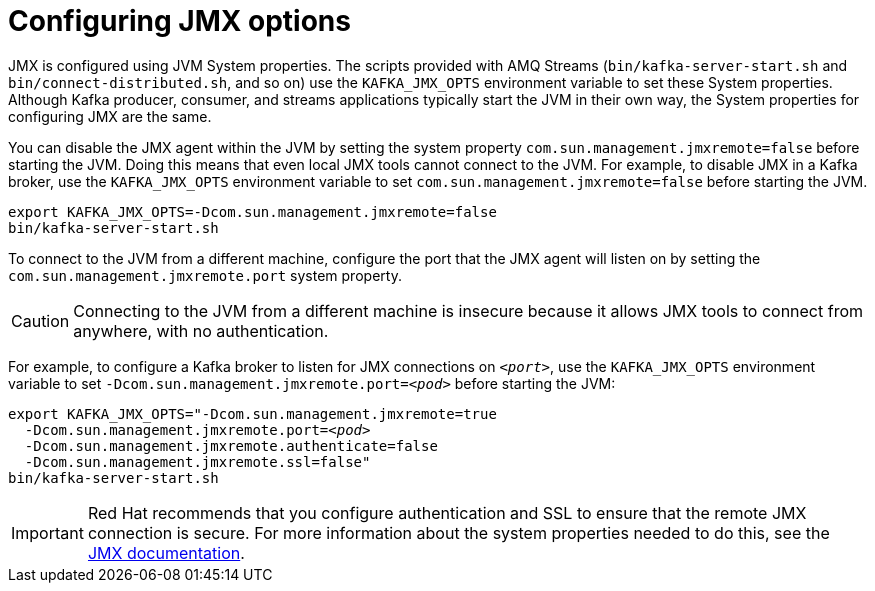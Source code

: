 // Module included in the following assemblies:
//
// assembly-monitoring.adoc

[id='con-configuring-jmx-options-{context}']

= Configuring JMX options

JMX is configured using JVM System properties.
The scripts provided with AMQ Streams (`bin/kafka-server-start.sh` and `bin/connect-distributed.sh`, and so on) use the `KAFKA_JMX_OPTS` environment variable to set these System properties.
Although Kafka producer, consumer, and streams applications typically start the JVM in their own way, the System properties for configuring JMX are the same.

You can disable the JMX agent within the JVM by setting the system property `com.sun.management.jmxremote=false` before starting the JVM. 
Doing this means that even local JMX tools cannot connect to the JVM.
For example, to disable JMX in a Kafka broker, use the `KAFKA_JMX_OPTS` environment variable to set `com.sun.management.jmxremote=false` before starting the JVM.

[source,shell,subs=+quotes]
----
export KAFKA_JMX_OPTS=-Dcom.sun.management.jmxremote=false
bin/kafka-server-start.sh
----

To connect to the JVM from a different machine, configure the port that the JMX agent will listen on by setting the `com.sun.management.jmxremote.port` system property. 

CAUTION: Connecting to the JVM from a different machine is insecure because it allows JMX tools to connect from anywhere, with no authentication.

For example, to configure a Kafka broker to listen for JMX connections on `_<port>_`, use the `KAFKA_JMX_OPTS` environment variable to set `-Dcom.sun.management.jmxremote.port=_<pod>_` before starting the JVM:

[source,shell,subs=+quotes]
----
export KAFKA_JMX_OPTS="-Dcom.sun.management.jmxremote=true
  -Dcom.sun.management.jmxremote.port=_<pod>_
  -Dcom.sun.management.jmxremote.authenticate=false
  -Dcom.sun.management.jmxremote.ssl=false"
bin/kafka-server-start.sh
----

IMPORTANT: Red Hat recommends that you configure authentication and SSL to ensure that the remote JMX connection is secure.
For more information about the system properties needed to do this, see the link:https://docs.oracle.com/javase/6/docs/technotes/guides/management/agent.html[JMX documentation].